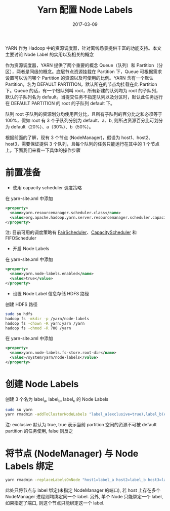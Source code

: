 #+TITLE: Yarn 配置 Node Labels
#+DATE: 2017-03-09
#+LAYOUT: post
#+TAGS:YARN, node labels
#+CATEGORIES: 资源调度

YARN 作为 Hadoop 中的资源调度器，针对离线场景提供丰富的功能支持。本文主要讨论 Node Label 的实用以及相关的概念

作为资源调度器，YARN 提供了两个重要的概念 Queue（队列）和 Partition（分区），两者是同级的概念。底层节点资源挂载在 Partition 下，Queue 可根据需求设置可以访问哪个 Partition 的资源以及可使用的比例。YARN 含有一个默认 Partition，名为 DEFAULT PARTITION，默认所在的节点均挂载在此 Partition 下。Queue 的话，有一个根队列叫 root，所有新建的队列均为 root 的子队列，默认的子队列名为 default。当提交任务不指定队列以及分区时，默认此任务运行在 DEFAULT PARTITION 的 root 的子队列 default 下。
#+BEGIN_HTML
<!-- more -->
#+END_HTML

队列 root 子队列的资源划分均使用百分比，且所有子队列的百分比之和必须等于 100%，假如 root 有 3 个子队列分别为 default、a、b, 则所占资源百分比可划分为 default（20%）、a（30%）、b（50%）。

根据前面的了解，现有 3 个节点 (NodeManager)，假设为 host1、host2、host3，需要保证提供 3 个队列，且每个队列的任务只能运行在其中的 1 个节点上。下面我们来看一下具体的操作步骤

* 前置准备
+ 使用 capacity scheduler 调度策略
在 yarn-site.xml 中添加
#+BEGIN_SRC xml
<property>
  <name>yarn.resourcemanager.scheduler.class</name>
  <value>org.apache.hadoop.yarn.server.resourcemanager.scheduler.capacity.CapacityScheduler</value>
</property>
#+END_SRC
注: 目前可用的调度策略有 [[https://hadoop.apache.org/docs/r2.7.2/hadoop-yarn/hadoop-yarn-site/FairScheduler.html][FairScheduler]]、[[https://hadoop.apache.org/docs/r2.7.2/hadoop-yarn/hadoop-yarn-site/CapacityScheduler.html][CapacityScheduler]] 和 FIFOScheduler
+ 开启 Node Labels
在 yarn-site.xml 中添加
#+BEGIN_SRC xml
<property>
  <name>yarn.node-labels.enabled</name>
  <value>true</value>
</property>
#+END_SRC
+ 设置 Node Label 信息存储 HDFS 路径
创建 HDFS 路径
#+BEGIN_SRC zsh
sudo su hdfs
hadoop fs -mkdir -p /yarn/node-labels
hadoop fs -chown -R yarn:yarn /yarn
hadoop fs -chmod -R 700 /yarn
#+END_SRC
在 yarn-site.xml 中添加
#+BEGIN_SRC xml
<property>
  <name>yarn.node-labels.fs-store.root-dir</name>
  <value>/system/yarn/node-labels</value>
</property>
#+END_SRC

* 创建 Node Labels
创建 3 个名为 label_a, label_b, label_c 的 Node Labels
#+BEGIN_SRC zsh
sudo su yarn
yarn rmadmin -addToClusterNodeLabels "label_a(exclusive=true),label_b(exclusive=true),label_c(exclusive=true)"
#+END_SRC
注: exclusive 默认为 true, true 表示当前 partition 空闲的资源不可被 default partition 的任务使用, false 则反之
* 将节点 (NodeManager) 与 Node Labels 绑定
#+BEGIN_SRC zsh
yarn rmadmin -replaceLabelsOnNode "host1=label_a host2=label_b host3=label_c"
#+END_SRC
此处只将节点与 label 绑定(未指定 NodeManager 的端口), 若 host 上存在多个 NodeManager 进程则均绑定同一个 label. 另外, 单个 Node 只能绑定一个 label, 如果指定了端口, 则这个节点只能绑定这一个 label.
